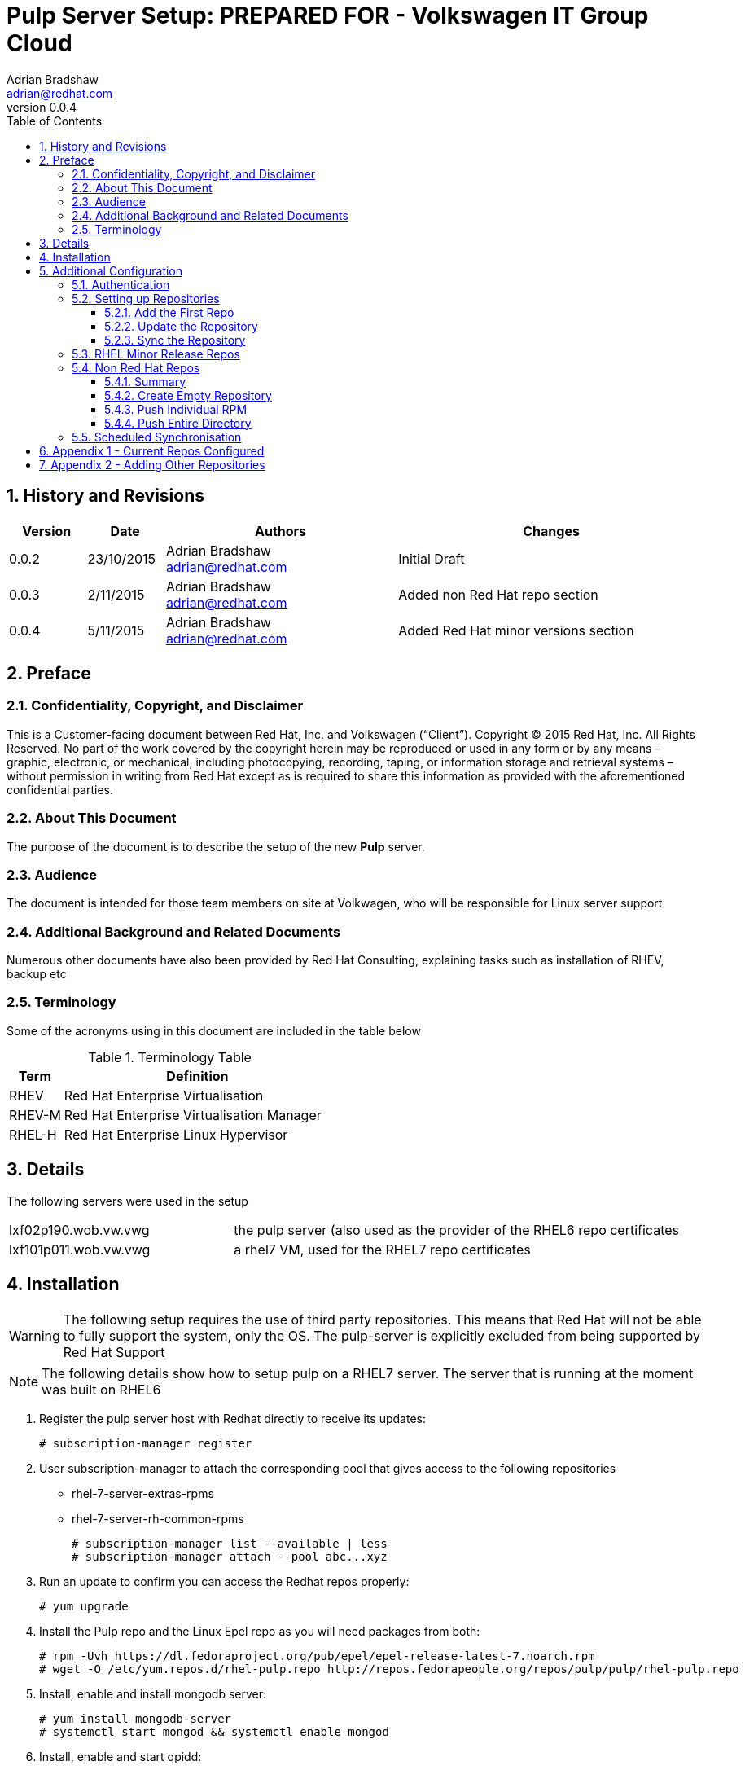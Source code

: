 = {subject}: PREPARED FOR - {customer}
Adrian Bradshaw <adrian@redhat.com>
:subject: Pulp Server Setup
:description:  (unsupported)
:doctype: book
:confidentiality: Confidential
:customer:  Volkswagen IT Group Cloud
:listing-caption: Listing
:toc:
:toclevels: 6
:numbered:
:sectnums:
:sectnumlevels: 5
:chapter-label:
:pdf-page-size: A4
:experimental:
:icons: font
ifdef::backend-pdf[]
:title-page-background-image: image:images/EngagementJournalCoverPageLogoNew.jpg[pdfwidth=8.0in,align=center]
:pygments-style: tango
:source-highlighter: pygments
//:source-highlighter: coderay
endif::[]
:revnumber: 0.0.4

//A simple http://asciidoc.org[AsciiDoc] document.

== History and Revisions

[cols=4,cols="1,1,3,4",options=header]
|===
|Version
|Date
|Authors
|Changes

|0.0.2
|23/10/2015
|Adrian Bradshaw adrian@redhat.com
|Initial Draft

|0.0.3
|2/11/2015
|Adrian Bradshaw adrian@redhat.com
|Added non Red Hat repo section

|0.0.4
|5/11/2015
|Adrian Bradshaw adrian@redhat.com
|Added Red Hat minor versions section

|===

== Preface
=== Confidentiality, Copyright, and Disclaimer ===
This is a Customer-facing document between Red Hat, Inc. and Volkswagen (“Client”).
Copyright (C) 2015 Red Hat, Inc. All Rights Reserved. No part of the work covered by the copyright herein may be reproduced or used in any form or by any means – graphic, electronic, or mechanical, including photocopying, recording, taping, or information storage and retrieval systems – without permission in writing from Red Hat except as is required to share this information as provided with the aforementioned confidential parties.


=== About This Document
The purpose of the document is to describe the setup of the new **Pulp** server.

=== Audience
The document is intended for those team members on site at Volkwagen, who will be responsible for Linux server support

=== Additional Background and Related Documents
Numerous other documents have also been provided by Red Hat Consulting, explaining tasks such as installation of RHEV, backup etc

=== Terminology
Some of the acronyms using in this document are included in the table below

.Terminology Table
[cols=2,cols="1,5",options=header]
|===
<|Term <|Definition

|RHEV
|Red Hat Enterprise Virtualisation

|RHEV-M
|Red Hat Enterprise Virtualisation Manager

|RHEL-H
|Red Hat Enterprise Linux Hypervisor

|===

== Details

The following servers were used in the setup

[cols=2,cols="1,2"]
|===

|lxf02p190.wob.vw.vwg  |the pulp server (also used as the provider of the RHEL6 repo certificates
|lxf101p011.wob.vw.vwg | a rhel7 VM, used for the RHEL7 repo certificates

|===


== Installation

WARNING: The following setup requires the use of third party repositories. This means that Red Hat will not be able to fully support the system, only the OS. The pulp-server is explicitly excluded from being supported by Red Hat Support

NOTE: The following details show how to setup pulp on a RHEL7 server. The server that is running at the moment was built on RHEL6


. Register the pulp server host with Redhat directly to receive its updates:

 # subscription-manager register

. User subscription-manager to attach the corresponding pool that gives access to the following repositories
** rhel-7-server-extras-rpms
** rhel-7-server-rh-common-rpms

 # subscription-manager list --available | less
 # subscription-manager attach --pool abc...xyz

. Run an update to confirm you can access the Redhat repos properly:

 # yum upgrade

. Install the Pulp repo and the Linux Epel repo as you will need packages from both:

    # rpm -Uvh https://dl.fedoraproject.org/pub/epel/epel-release-latest-7.noarch.rpm
    # wget -O /etc/yum.repos.d/rhel-pulp.repo http://repos.fedorapeople.org/repos/pulp/pulp/rhel-pulp.repo

. Install, enable and install mongodb server:

    # yum install mongodb-server
    # systemctl start mongod && systemctl enable mongod


. Install, enable and start qpidd:

    # yum install qpid-cpp-server qpid-cpp-server-store
    # systemctl start qpidd && systemctl enable qpidd

. Install Pulp group of packages:

    # yum groupinstall pulp-server-qpid

. Run Pulp database setup to populate Pulp database:

    # sudo -u apache pulp-manage-db

. Enable and start web service:

    # systemctl start httpd && systemctl enable httpd

. Enable and start pulp workers, celery beat and pulp resource manager:

    # systemctl start pulp_workers &&  systemctl enable pulp_workers
    # systemctl start pulp_celerybeat && systemctl enable pulp_celerybeat
    # systemctl start pulp_resource_manager && systemctl enable pulp_resource_manager

. Install pulp-admin packages:

      # yum groupinstall pulp-admin

. Edit Pulp admin.conf and alter the following two entries

  verify_ssl: False
  host: <hostname of the server>



== Additional Configuration

=== Authentication

When the server is first installed, the username and password are both set to **admin**

You will need to login the first time in order to manage authentication, using these initial credentials

 pulp-admin login -u admin

When prompted, enter **admin** for the password

You can then manage passwords/authentication with the auth subsystem.

----
[root@pulp-server ~]# pulp-admin auth user update
Command: update
Description: changes metadata of an existing user

Available Arguments:

  --login    - (required) identifies the user to be updated
  --name     - user-readable full name of the user
  --password - new password for the user, use -p if you want to be prompted for
               the password
  -p         - if specified, you will be prompted to enter new password for the
               user
The following options are required but were not specified:
  --login
----

NOTE: It is recommended to both reset the admin password and setup up different user accounts for the other administrators

More information can be found in the upstream documentation, in the  https://pulp-user-guide.readthedocs.org/en/pulp-2.4/admin-client/authentication.html[authentication section]

=== Setting up Repositories

Below is an example of how to setup a repository

==== Add the First Repo

.Add the first Repository
----
# pulp-admin rpm repo create --repo-id=rhel-6-server-rhevm-3.5-rpms \
 --feed=https://cdn.redhat.com/content/dist/rhel/server/6/6Server/x86_64/rhevm/3.5/os \
 --feed-ca-cert=/etc/rhsm/ca/redhat-uep.pem \
 --feed-key=/etc/pki/entitlement/5760500017598928075-key.pem \
 --feed-cert=/etc/pki/entitlement/5760500017598928075.pem
----

The **--feed**, **--feed-key** & **--feed-cert** can be found by looking in the redhat.repo file of a properly subscribed system

==== Update the Repository

.Update the Repository with Proxy details and configure to publish as **http** also
----
pulp-admin rpm repo update --repo-id=rhel-6-server-rhevm-3.5-rpms --proxy-host=http://194.114.63.23 --proxy-port=8080 \
 --proxy-user=eexthie --proxy-pass=blah_blah --serve-http=true
----

==== Sync the Repository
----
pulp-admin rpm repo publish run --repo-id rhel-6-server-rhevm-3.5-rpms
----
You can optionally add the **(--bg)** option to put the sync process in the backgrounf

The repo is eventually available here
http://lxf02p190.wob.vw.vwg/pulp/repos/content/dist/rhel/server/6/6Server/x86_64/rhevm/3.5/os/

=== RHEL Minor Release Repos

We were asked how to supply repos that only have RPMs that were released during the timeframe of a minor release, such as only 5.8 and all updates up until 5.9 was released.

Below is an example of syncing minor release repos 5.8 and 5.11

Create the 5.8 Repo

----
pulp-admin rpm repo create --repo-id=rhel-508-server-rpms  --feed=https://cdn.redhat.com/content/dist/rhel/server/5/5.8/x86_64/os \
  --feed-ca-cert=/etc/rhsm/ca/redhat-uep.pem --feed-key=/root/other-certs/7629501747809197358-key.pem \
  --feed-cert=/root/other-certs/7629501747809197358.pem --serve-http=true
----

Run the sync

 pulp-admin rpm repo sync run --repo-id=rhel-508-server-rpms

Now create the 5.11 Repo

----
pulp-admin rpm repo create --repo-id=rhel-511-server-rpms \
  --feed=https://cdn.redhat.com/content/dist/rhel/server/5/5.11/x86_64/os \
  --feed-ca-cert=/etc/rhsm/ca/redhat-uep.pem \
  --feed-key=/root/other-certs/7629501747809197358-key.pem \
  --feed-cert=/root/other-certs/7629501747809197358.pem --serve-http=true
----

 pulp-admin rpm repo sync run --repo-id=rhel-511-server-rpms

If we then get a list of the repos, we can see the differences in total number of packages and errata

----
[root@pulp-server ~]# pulp-admin rpm repo list
+----------------------------------------------------------------------+
                            RPM Repositories
+----------------------------------------------------------------------+

...

Id:                  rhel-511-server-rpms
Display Name:        rhel-511-server-rpms
Description:         None
Content Unit Counts:
  Erratum:                3097
  Package Category:       6
  Package Group:          99
  Rpm:                    16917
  Yum Repo Metadata File: 1

Id:                  rhel-508-server-rpms
Display Name:        rhel-508-server-rpms
Description:         None
Content Unit Counts:
  Erratum:                2519
  Package Category:       6
  Package Group:          99
  Rpm:                    14230
  Yum Repo Metadata File: 1

----

=== Non Red Hat Repos

==== Summary

As well as being able to syncronise with Red Hats CDN, Pulp can also hold other repositories. This could be configured to syncronise other 3rd party repositories (such as elasticsearch or puppet) or it could be for internally maintanied repositories.

This section is about the later, it will show how to create an empty repository and push RPMs into it

==== Create Empty Repository

Creating an empty repositoriy is very simple, it requires only one parameter - the name of rhe repo you wish to create.

 # pulp-admin rpm repo create --repo-id=vw-internal-rpms
 Successfully created repository [vw-internal-rpms]

==== Push Individual RPM

Pushing a single file into a repository is very simple.

----
# pulp-admin rpm repo uploads rpm --repo-id=vw-internal-rpms --file puppet-server-3.8.3-1.el7.noarch.rpm
+----------------------------------------------------------------------+
                              Unit Upload
+----------------------------------------------------------------------+

Extracting necessary metadata for each request...
[==================================================] 100%
Analyzing: puppet-server-3.8.3-1.el7.noarch.rpm
... completed

Creating upload requests on the server...
[==================================================] 100%
Initializing: puppet-server-3.8.3-1.el7.noarch.rpm
... completed

Starting upload of selected units. If this process is stopped through ctrl+c,
the uploads will be paused and may be resumed later using the resume command or
cancelled entirely using the cancel command.

Uploading: puppet-server-3.8.3-1.el7.noarch.rpm
[==================================================] 100%
23028/23028 bytes
... completed

Importing into the repository...
This command may be exited via ctrl+c without affecting the request.


[\]
Running...

Task Succeeded


Deleting the upload request...
... completed

----

==== Push Entire Directory

While you can specify multiple --file  items, if you have many RPMs to push, using the --dir option is much simpler

----
pulp-admin rpm repo uploads rpm --repo-id=vw-internal-rpms --dir <path to dir>
...
(output removed)
...
 Uploading: razor-torquebox-3.1.1.3-1.el7.noarch.rpm
[==================================================] 100%
61756024/61756024 bytes
... completed

Importing into the repository...
This command may be exited via ctrl+c without affecting the request.


[|]
Running...

Task Succeeded


Deleting the upload request...
... completed

Uploading: razor-torquebox-3.1.1.9-1.el7.noarch.rpm
[==================================================] 100%
61796760/61796760 bytes
... completed

Importing into the repository...
This command may be exited via ctrl+c without affecting the request.


[|]
Running...

Task Succeeded


Deleting the upload request...
... completed
----


=== Scheduled Synchronisation

As mentioned in an earlier section, its easy to perform an ad-hoc sync of a repository, but for ease of use its probably worth adding a schedule to a repository

 pulp-admin repo sync schedules create -s 2015-10-22T16:00:00Z/PT1H \
   -f 5 --repo-id=rhel-6-server-rhevm-3.5-rpms

The above command sets up an hourly sync process for the repo with the id of rhel-6-server-rhevm-3.5-rpms, that will retry up to 5 times

For more information, please see the upstream guide on https://pulp-user-guide.readthedocs.org/en/pulp-2.4/admin-client/repositories.html[repositories]


== Appendix 1 - Current Repos Configured


[source]
----
[root@lxf02p190 lib]# pulp-admin repo list
+----------------------------------------------------------------------+
                              Repositories
+----------------------------------------------------------------------+

Id:                  rhel-6-server-rhevm-3.5-rpms
Display Name:        rhel-6-server-rhevm-3.5-rpms
Description:         None
Content Unit Counts:
  Erratum:                84
  Package Group:          1
  Rpm:                    222
  Yum Repo Metadata File: 1

Id:                  rhel-6-server-rpms
Display Name:        rhel-6-server-rpms
Description:         None
Content Unit Counts:
  Erratum:                3233
  Package Category:       10
  Package Group:          202
  Rpm:                    16176
  Yum Repo Metadata File: 1

Id:                  rhel-7-server-rpms
Display Name:        rhel-7-server-rpms
Description:         None
Content Unit Counts:
  Erratum:                657
  Package Category:       9
  Package Environment:    6
  Package Group:          71
  Rpm:                    7609
  Yum Repo Metadata File: 1

Id:                  rhel-7-server-optional-rpms
Display Name:        rhel-7-server-optional-rpms
Description:         None
Content Unit Counts:
  Erratum: 457
  Rpm:     6092

Id:                  rhel-6-server-supplementary-rpms
Display Name:        rhel-6-server-supplementary-rpms
Description:         None
Content Unit Counts:
  Erratum:                206
  Package Category:       1
  Package Group:          8
  Rpm:                    552
  Yum Repo Metadata File: 1

Id:                  jb-eap-6-for-rhel-6-server-rpms
Display Name:        jb-eap-6-for-rhel-6-server-rpms
Description:         None
Content Unit Counts:
  Erratum:                68
  Package Category:       1
  Package Group:          2
  Rpm:                    2504
  Yum Repo Metadata File: 1

Id:                  rhel-7-server-rhev-mgmt-agent-rpms
Display Name:        rhel-7-server-rhev-mgmt-agent-rpms
Description:         None
Content Unit Counts:
  Erratum:                57
  Rpm:                    304
  Yum Repo Metadata File: 1
----

== Appendix 2 - Adding Other Repositories

.RHEL 6 Supplementary Repo
----
pulp-admin rpm repo create --repo-id=rhel-6-server-supplementary-rpms \
 --feed=https://cdn.redhat.com/content/dist/rhel/server/6/6Server/x86_64/supplementary/os \
 --feed-ca-cert=/etc/rhsm/ca/redhat-uep.pem \
 --feed-key=/etc/pki/entitlement/5760500017598928075-key.pem \
 --feed-cert=/etc/pki/entitlement/5760500017598928075.pem

pulp-admin rpm repo update --repo-id=rhel-6-server-supplementary-rpms \
 --proxy-host=http://194.114.63.23 --proxy-port=8080 --proxy-user=eexthie \
 --proxy-pass=password --serve-http=true

pulp-admin rpm repo sync run --repo-id rhel-6-server-supplementary-rpms
----
.JBOSS 6 EAP Repo
----
# pulp-admin rpm repo create --repo-id=jb-eap-6-for-rhel-6-server-rpms  \
 --feed=https://cdn.redhat.com/content/dist/rhel/server/6/6Server/x86_64/jbeap/6/os \
 --feed-ca-cert=/etc/rhsm/ca/redhat-uep.pem \
 --feed-key=/etc/pki/entitlement/5760500017598928075-key.pem \
 --feed-cert=/etc/pki/entitlement/5760500017598928075.pem

# pulp-admin rpm repo update --repo-id=jb-eap-6-for-rhel-6-server-rpms \
 --proxy-host=http://194.114.63.23 --proxy-port=8080 --proxy-user=eexthie \
 --proxy-pass=password --serve-http=true

# pulp-admin rpm repo sync run --repo-id jb-eap-6-for-rhel-6-server-rpms --bg
----
.RHEL 7 Server Repo
----
pulp-admin rpm repo create --repo-id=rhel-7-server-rpms \
 --feed=https://cdn.redhat.com/content/dist/rhel/server/7/7Server/x86_64/os \
 --feed-ca-cert=/etc/rhsm/ca/redhat-uep.pem \
 --feed-key=/etc/pki/entitlement/1012993666899645238-key.pem \
 --feed-cert=/etc/pki/entitlement/1012993666899645238.pem

pulp-admin rpm repo update --repo-id=rhel-7-server-rpms \
 --proxy-host=http://194.114.63.23 --proxy-port=8080 --proxy-user=eexthie \
 --proxy-pass=password --serve-http=true

pulp-admin rpm repo sync run --repo-id rhel-7-server-rpms
----
.RHEL 7 Optional Repo
----
pulp-admin rpm repo create --repo-id=rhel-7-server-optional-rpms \
 --feed=https://cdn.redhat.com/content/dist/rhel/server/7/7Server/x86_64/optional/os \
 --feed-ca-cert=/etc/rhsm/ca/redhat-uep.pem \
 --feed-key=/etc/pki/entitlement/1012993666899645238-key.pem \
 --feed-cert=/etc/pki/entitlement/1012993666899645238.pem

pulp-admin rpm repo update --repo-id=rhel-7-server-optional-rpms \
 --proxy-host=http://194.114.63.23 --proxy-port=8080 --proxy-user=eexthie \
 --proxy-pass=password --serve-http=true

pulp-admin rpm repo sync run --repo-id rhel-7-server-oprional-rpms
----
.RHEL7 RHEV Mgmt Agent
----
pulp-admin rpm repo create --repo-id=rhel-7-server-rhev-mgmt-agent-rpms \
 --feed=https://cdn.redhat.com/content/dist/rhel/server/7/7Server/x86_64/rhev-mgmt-agent/3/os \
 --feed-ca-cert=/etc/rhsm/ca/redhat-uep.pem \
 --feed-key=/etc/pki/entitlement/5760500017598928075-key.pem \
 --feed-cert=/etc/pki/entitlement/5760500017598928075.pem

pulp-admin rpm repo update --repo-id=rhel-7-server-rhev-mgmt-agent-rpms \
 --proxy-host=http://194.114.63.23 --proxy-port=8080 --proxy-user=eexthie \
 --proxy-pass=password--serve-http=true

pulp-admin rpm repo sync run --repo-id rhel-7-server-rhev-mgmt-agent-rpms
----
